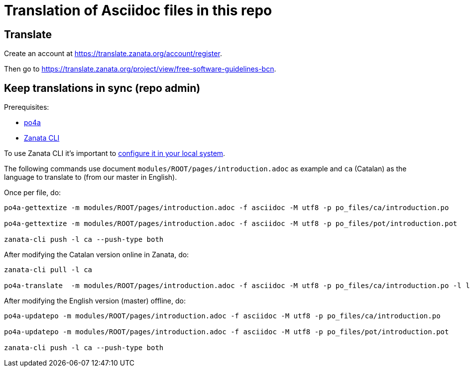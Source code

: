 = Translation of Asciidoc files in this repo

== Translate

Create an account at https://translate.zanata.org/account/register.

Then go to https://translate.zanata.org/project/view/free-software-guidelines-bcn.

== Keep translations in sync (repo admin)

Prerequisites:

* https://po4a.org/download.php[po4a]
* http://docs.zanata.org/en/latest/client/[Zanata CLI]

To use Zanata CLI it's important to http://docs.zanata.org/en/latest/client/configuration/[configure it in your local system].

The following commands use document `modules/ROOT/pages/introduction.adoc` as example and `ca` (Catalan) as the language to translate to (from our master in English).

Once per file, do:

----
po4a-gettextize -m modules/ROOT/pages/introduction.adoc -f asciidoc -M utf8 -p po_files/ca/introduction.po

po4a-gettextize -m modules/ROOT/pages/introduction.adoc -f asciidoc -M utf8 -p po_files/pot/introduction.pot

zanata-cli push -l ca --push-type both
----

After modifying the Catalan version online in Zanata, do:

----
zanata-cli pull -l ca

po4a-translate  -m modules/ROOT/pages/introduction.adoc -f asciidoc -M utf8 -p po_files/ca/introduction.po -l locale/ca/introduction.adoc -k 0 -w 10000
----

After modifying the English version (master) offline, do:

----
po4a-updatepo -m modules/ROOT/pages/introduction.adoc -f asciidoc -M utf8 -p po_files/ca/introduction.po

po4a-updatepo -m modules/ROOT/pages/introduction.adoc -f asciidoc -M utf8 -p po_files/pot/introduction.pot

zanata-cli push -l ca --push-type both
----
